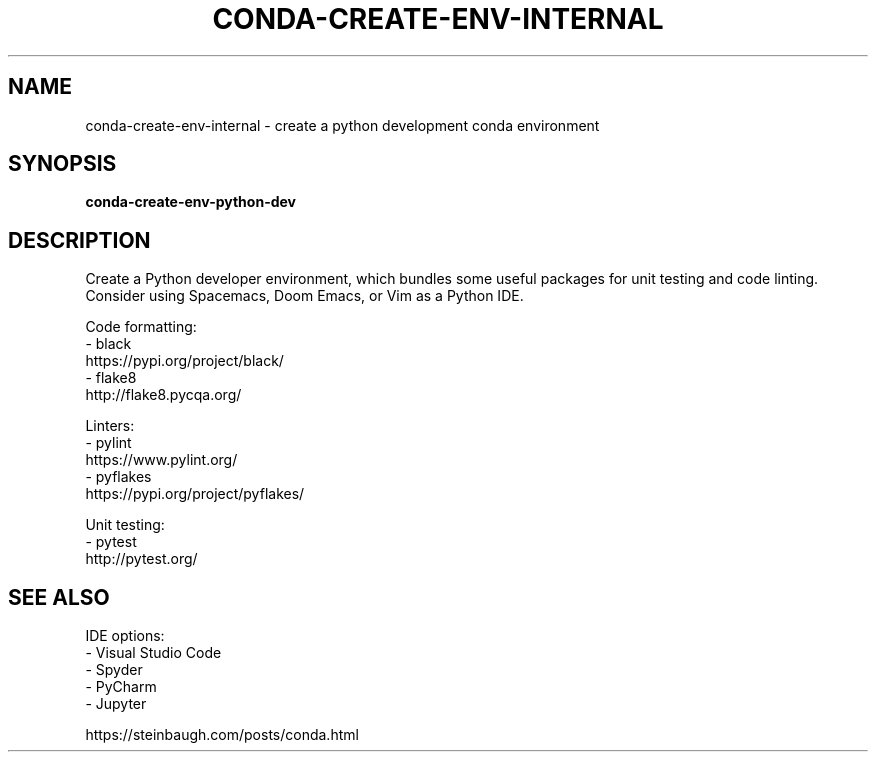 .TH CONDA-CREATE-ENV-INTERNAL 1 2019-10-26 Bash
.SH NAME
conda-create-env-internal \- create a python development conda environment
.SH SYNOPSIS
.B conda-create-env-python-dev
.SH DESCRIPTION
Create a Python developer environment, which bundles some useful packages for unit testing and code linting.
Consider using Spacemacs, Doom Emacs, or Vim as a Python IDE.
.PP
Code formatting:
    - black
      https://pypi.org/project/black/
    - flake8
      http://flake8.pycqa.org/
.PP
Linters:
    - pylint
      https://www.pylint.org/
    - pyflakes
      https://pypi.org/project/pyflakes/
.PP
Unit testing:
    - pytest
      http://pytest.org/
.SH SEE ALSO
IDE options:
    - Visual Studio Code
    - Spyder
    - PyCharm
    - Jupyter
.PP
https://steinbaugh.com/posts/conda.html
